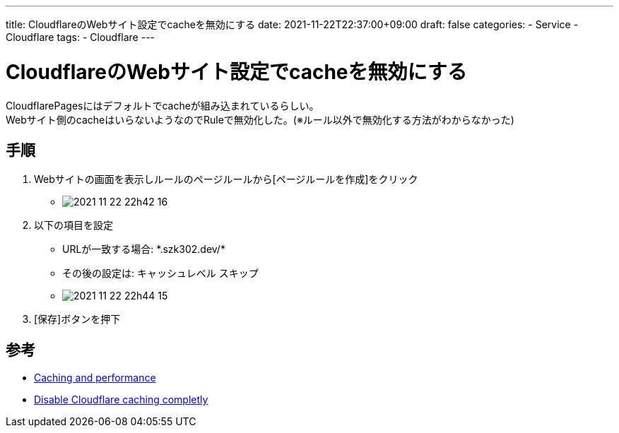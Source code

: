 ---
title: CloudflareのWebサイト設定でcacheを無効にする
date: 2021-11-22T22:37:00+09:00
draft: false
categories:
  - Service
  - Cloudflare
tags:
  - Cloudflare
---

= CloudflareのWebサイト設定でcacheを無効にする

CloudflarePagesにはデフォルトでcacheが組み込まれているらしい。 +
Webサイト側のcacheはいらないようなのでRuleで無効化した。(※ルール以外で無効化する方法がわからなかった)

== 手順

. Webサイトの画面を表示しルールのページルールから[ページルールを作成]をクリック
** image:./2021-11-22_22h42_16.png[]
. 以下の項目を設定
** URLが一致する場合: \*.szk302.dev/*
** その後の設定は: キャッシュレベル スキップ 
** image:./2021-11-22_22h44_15.png[]
. [保存]ボタンを押下

== 参考

* https://developers.cloudflare.com/pages/platform/serving-pages#caching-and-performance[Caching and performance]
* https://community.cloudflare.com/t/disable-cloudflare-caching-completly/86417[Disable Cloudflare caching completly]
